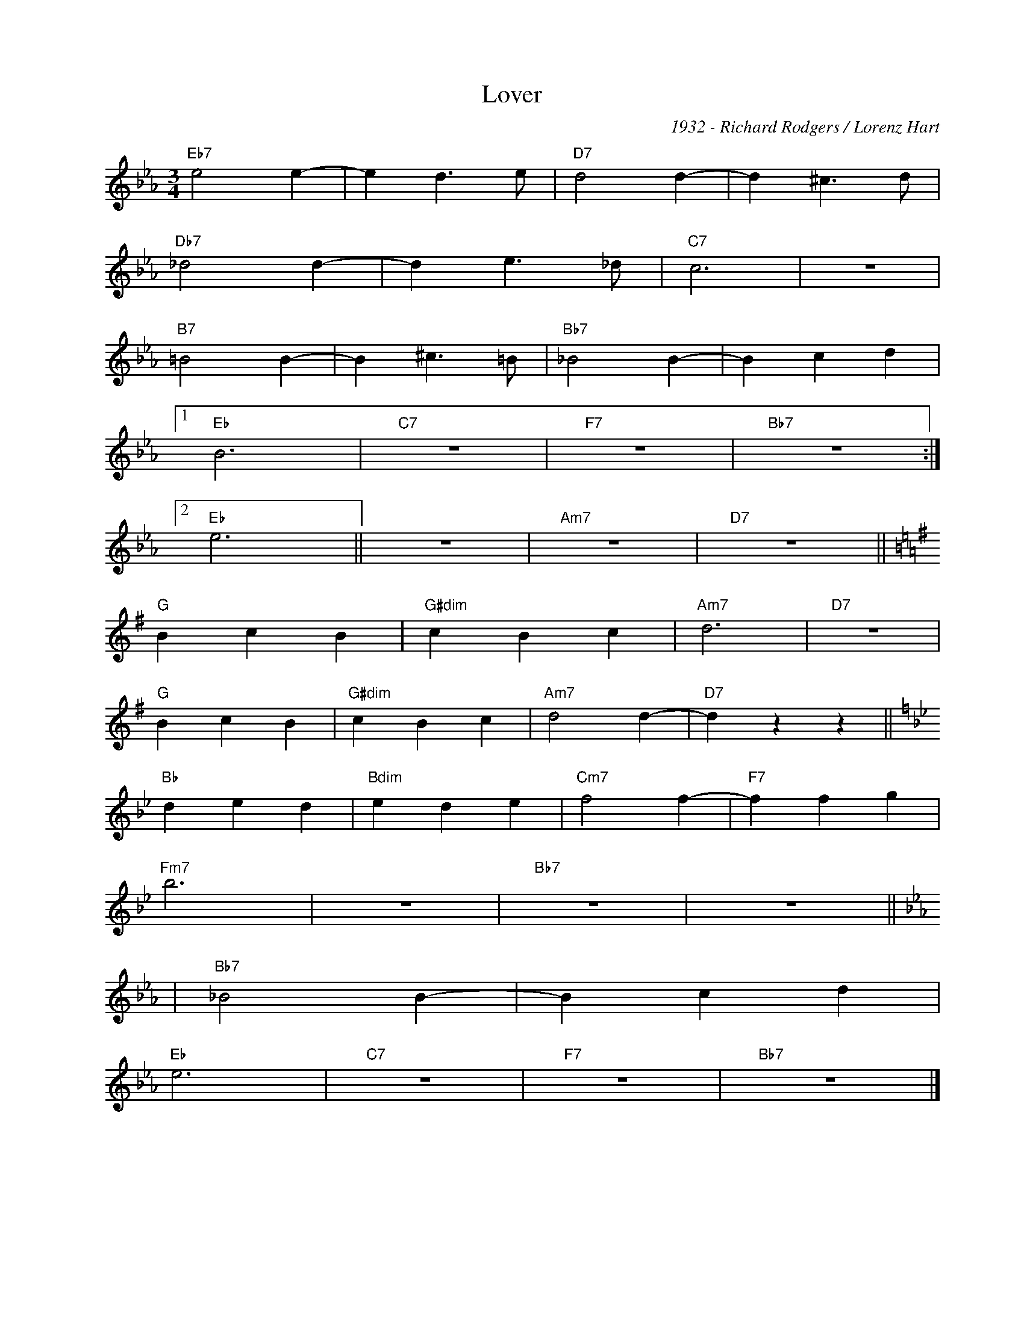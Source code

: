 X:1
T:Lover
C:1932 - Richard Rodgers / Lorenz Hart
Z:www.realbook.site
L:1/4
M:3/4
I:linebreak $
K:Eb
V:1 treble nm=" " snm=" "
V:1
"Eb7" e2 e- | e d3/2 e/ |"D7" d2 d- | d ^c3/2 d/ |$"Db7" _d2 d- | d e3/2 _d/ |"C7" c3 | z3 |$ %8
"B7" =B2 B- | B ^c3/2 =B/ |"Bb7" _B2 B- | B c d |1$"Eb" B3 |"C7" z3 |"F7" z3 |"Bb7" z3 :|2$ %16
"Eb" e3 || z3 |"Am7" z3 |"D7" z3 ||$[K:G]"G" B c B |"G#dim" c B c |"Am7" d3 |"D7" z3 |$"G" B c B | %25
"G#dim" c B c |"Am7" d2 d- |"D7" d z z ||$[K:Bb]"Bb" d e d |"Bdim" e d e |"Cm7" f2 f- | %31
"F7" f f g |$"Fm7" b3 | z3 |"Bb7" z3 | z3 ||$[K:Eb]|"Bb7" _B2 B- | %47
 B c d |$"Eb" e3 |"C7" z3 |"F7" z3 |"Bb7" z3 |] %52

